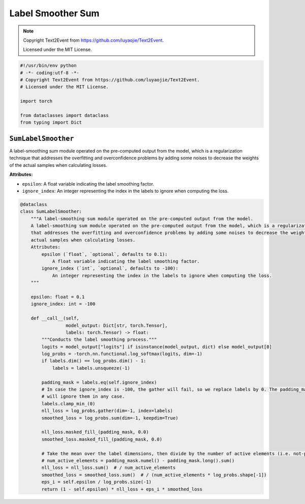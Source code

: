 Label Smoother Sum
==================

.. note::

    Copyright Text2Event from https://github.com/luyaojie/Text2Event.

    Licensed under the MIT License.

.. code-block:: python

    #!/usr/bin/env python
    # -*- coding:utf-8 -*-
    # Copyright Text2Event from https://github.com/luyaojie/Text2Event.
    # Licensed under the MIT License.

    import torch

    from dataclasses import dataclass
    from typing import Dict

``SumLabelSmoother``
--------------------

A label-smoothing sum module operated on the pre-computed output from the model, which is a regularization technique
that addresses the overfitting and overconfidence problems by adding some noises to decrease the weights of the
actual samples when calculating losses.

**Attributes:**

- ``epsilon``: A float variable indicating the label smoothing factor.
- ``ignore_index``: An integer representing the index in the labels to ignore when computing the loss.

.. code-block:: python

    @dataclass
    class SumLabelSmoother:
        """A label-smoothing sum module operated on the pre-computed output from the model.
        A label-smoothing sum module operated on the pre-computed output from the model, which is a regularization technique
        that addresses the overfitting and overconfidence problems by adding some noises to decrease the weights of the
        actual samples when calculating losses.
        Attributes:
            epsilon (`float`, `optional`, defaults to 0.1):
                A float variable indicating the label smoothing factor.
            ignore_index (`int`, `optional`, defaults to -100):
                An integer representing the index in the labels to ignore when computing the loss.
        """

        epsilon: float = 0.1
        ignore_index: int = -100

        def __call__(self,
                     model_output: Dict[str, torch.Tensor],
                     labels: torch.Tensor) -> float:
            """Conducts the label smoothing process."""
            logits = model_output["logits"] if isinstance(model_output, dict) else model_output[0]
            log_probs = -torch.nn.functional.log_softmax(logits, dim=-1)
            if labels.dim() == log_probs.dim() - 1:
                labels = labels.unsqueeze(-1)

            padding_mask = labels.eq(self.ignore_index)
            # In case the ignore_index is -100, the gather will fail, so we replace labels by 0. The padding_mask
            # will ignore them in any case.
            labels.clamp_min_(0)
            nll_loss = log_probs.gather(dim=-1, index=labels)
            smoothed_loss = log_probs.sum(dim=-1, keepdim=True)

            nll_loss.masked_fill_(padding_mask, 0.0)
            smoothed_loss.masked_fill_(padding_mask, 0.0)

            # Take the mean over the label dimensions, then divide by the number of active elements (i.e. not-padded):
            # num_active_elements = padding_mask.numel() - padding_mask.long().sum()
            nll_loss = nll_loss.sum()  # / num_active_elements
            smoothed_loss = smoothed_loss.sum()  # / (num_active_elements * log_probs.shape[-1])
            eps_i = self.epsilon / log_probs.size(-1)
            return (1 - self.epsilon) * nll_loss + eps_i * smoothed_loss
